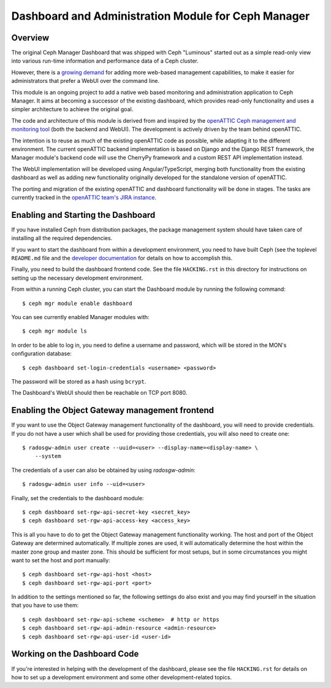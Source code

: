 Dashboard and Administration Module for Ceph Manager
=========================================================================

Overview
--------

The original Ceph Manager Dashboard that was shipped with Ceph "Luminous"
started out as a simple read-only view into various run-time information and
performance data of a Ceph cluster.

However, there is a `growing demand <http://pad.ceph.com/p/mimic-dashboard>`_
for adding more web-based management capabilities, to make it easier for
administrators that prefer a WebUI over the command line.

This module is an ongoing project to add a native web based monitoring and
administration application to Ceph Manager. It aims at becoming a successor of
the existing dashboard, which provides read-only functionality and uses a
simpler architecture to achieve the original goal.

The code and architecture of this module is derived from and inspired by the
`openATTIC Ceph management and monitoring tool <https://openattic.org/>`_ (both
the backend and WebUI). The development is actively driven by the team behind
openATTIC.

The intention is to reuse as much of the existing openATTIC code as possible,
while adapting it to the different environment. The current openATTIC backend
implementation is based on Django and the Django REST framework, the Manager
module's backend code will use the CherryPy framework and a custom REST API
implementation instead.

The WebUI implementation will be developed using Angular/TypeScript, merging
both functionality from the existing dashboard as well as adding new
functionality originally developed for the standalone version of openATTIC.

The porting and migration of the existing openATTIC and dashboard functionality
will be done in stages. The tasks are currently tracked in the `openATTIC team's
JIRA instance <https://tracker.openattic.org/browse/OP-3039>`_.

Enabling and Starting the Dashboard
-----------------------------------

If you have installed Ceph from distribution packages, the package management
system should have taken care of installing all the required dependencies.

If you want to start the dashboard from within a development environment, you
need to have built Ceph (see the toplevel ``README.md`` file and the `developer
documentation <http://docs.ceph.com/docs/master/dev/>`_ for details on how to
accomplish this.

Finally, you need to build the dashboard frontend code. See the file
``HACKING.rst`` in this directory for instructions on setting up the necessary
development environment.

From within a running Ceph cluster, you can start the Dashboard module by
running the following command::

  $ ceph mgr module enable dashboard

You can see currently enabled Manager modules with::

  $ ceph mgr module ls

In order to be able to log in, you need to define a username and password, which
will be stored in the MON's configuration database::

  $ ceph dashboard set-login-credentials <username> <password>

The password will be stored as a hash using ``bcrypt``.

The Dashboard's WebUI should then be reachable on TCP port 8080.

Enabling the Object Gateway management frontend
-----------------------------------------------

If you want to use the Object Gateway management functionality of the
dashboard, you will need to provide credentials. If you do not have a user
which shall be used for providing those credentials, you will also need to
create one::

  $ radosgw-admin user create --uuid=<user> --display-name=<display-name> \
      --system

The credentials of a user can also be obtained by using `radosgw-admin`::

  $ radosgw-admin user info --uid=<user>

Finally, set the credentials to the dashboard module::

  $ ceph dashboard set-rgw-api-secret-key <secret_key>
  $ ceph dashboard set-rgw-api-access-key <access_key>

This is all you have to do to get the Object Gateway management functionality
working. The host and port of the Object Gateway are determined automatically.
If multiple zones are used, it will automatically determine the host within the
master zone group and master zone. This should be sufficient for most setups,
but in some circumstances you might want to set the host and port manually::

  $ ceph dashboard set-rgw-api-host <host>
  $ ceph dashboard set-rgw-api-port <port>

In addition to the settings mentioned so far, the following settings do also
exist and you may find yourself in the situation that you have to use them::

  $ ceph dashboard set-rgw-api-scheme <scheme>  # http or https
  $ ceph dashboard set-rgw-api-admin-resource <admin-resource>
  $ ceph dashboard set-rgw-api-user-id <user-id>

Working on the Dashboard Code
-----------------------------

If you're interested in helping with the development of the dashboard, please
see the file ``HACKING.rst`` for details on how to set up a development
environment and some other development-related topics.
